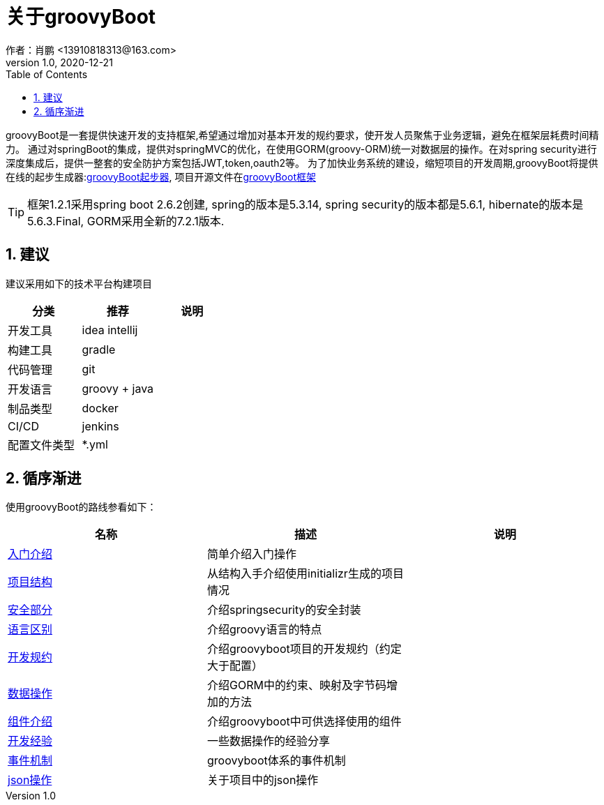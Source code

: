 = 关于groovyBoot
作者：肖鹏 <13910818313@163.com>
:v1.0, 2020-12-21
:imagesdir: ./images
:source-highlighter: coderay
:last-update-label!:
:toc2:
:sectnums:


groovyBoot是一套提供快速开发的支持框架,希望通过增加对基本开发的规约要求，使开发人员聚焦于业务逻辑，避免在框架层耗费时间精力。
通过对springBoot的集成，提供对springMVC的优化，在使用GORM(groovy-ORM)统一对数据层的操作。在对spring security进行深度集成后，提供一整套的安全防护方案包括JWT,token,oauth2等。
为了加快业务系统的建设，缩短项目的开发周期,groovyBoot将提供在线的起步生成器:link:https://start.declare.org.cn/[groovyBoot起步器],
项目开源文件在link:https://github.com/groovyBoot/[groovyBoot框架]



TIP: 框架1.2.1采用spring boot 2.6.2创建, spring的版本是5.3.14, spring security的版本都是5.6.1, hibernate的版本是5.6.3.Final, GORM采用全新的7.2.1版本.
//框架1.1采用spring boot 2.2.8.RELEASE创建, spring的版本是5.2.7.RELEASE, spring security的版本都是5.2.6.RELEASE, hibernate的版本是5.4.10.Final, GORM采用全新的7.1.0.M2版本.

== 建议

建议采用如下的技术平台构建项目

[format="csv", options="header"]
|===
分类,推荐,说明
开发工具,idea intellij,
构建工具,gradle,
代码管理,git,
开发语言,groovy + java,
制品类型,docker,
CI/CD,jenkins,
配置文件类型,*.yml,
|===

== 循序渐进

使用groovyBoot的路线参看如下：

[format="csv", options="header"]
|===
名称,描述,说明
link:./groovyBootGuide/introduce.html[入门介绍],简单介绍入门操作,
link:./groovyBootGuide/projectStructure.html[项目结构],从结构入手介绍使用initializr生成的项目情况,
link:./groovyBootGuide/security.html[安全部分],介绍springsecurity的安全封装,
link:./groovyBootGuide/language.html[语言区别],介绍groovy语言的特点,
link:./groovyBootGuide/agreement.html[开发规约],介绍groovyboot项目的开发规约（约定大于配置）,
link:./groovyBootGuide/dataOperator.html[数据操作],介绍GORM中的约束、映射及字节码增加的方法,
link:./groovyBootGuide/component.html[组件介绍],介绍groovyboot中可供选择使用的组件,
link:./groovyBootGuide/skill.html[开发经验],一些数据操作的经验分享,
link:./groovyBootGuide/event.html[事件机制],groovyboot体系的事件机制,
link:./groovyBootGuide/json.html[json操作],关于项目中的json操作,
|===

